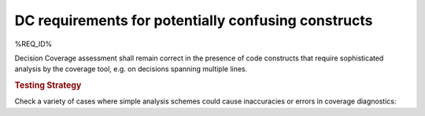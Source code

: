 DC requirements for potentially confusing constructs
====================================================

%REQ_ID%

Decision Coverage assessment shall remain correct in the presence of code
constructs that require sophisticated analysis by the coverage tool, e.g. on
decisions spanning multiple lines.


.. rubric:: Testing Strategy

Check a variety of cases where simple analysis schemes could
cause inaccuracies or errors in coverage diagnostics:


.. qmlink:: TCIndexImporter

   *


